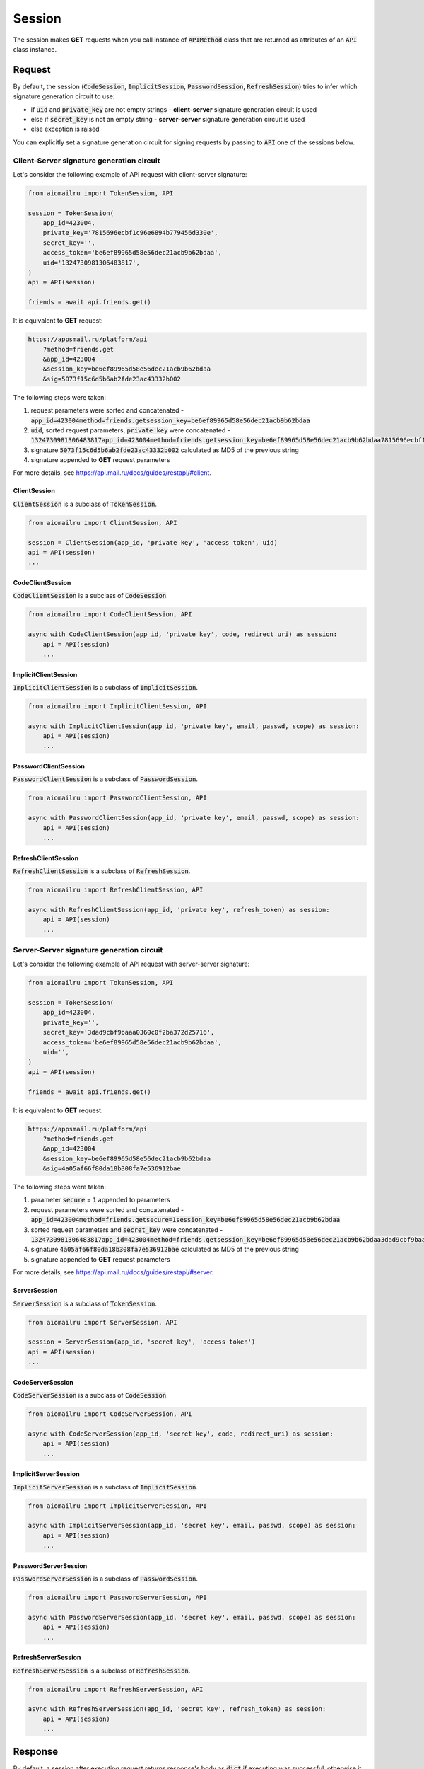 Session
=======

The session makes **GET** requests when you call instance of :code:`APIMethod`
class that are returned as attributes of an :code:`API` class instance.

Request
-------

By default, the session
(:code:`CodeSession`, :code:`ImplicitSession`, :code:`PasswordSession`, :code:`RefreshSession`)
tries to infer which signature generation circuit to use:

* if :code:`uid` and :code:`private_key` are not empty strings - **client-server** signature generation circuit is used
* else if :code:`secret_key` is not an empty string - **server-server** signature generation circuit is used
* else exception is raised

You can explicitly set a signature generation circuit for signing requests
by passing to :code:`API` one of the sessions below.

Client-Server signature generation circuit
~~~~~~~~~~~~~~~~~~~~~~~~~~~~~~~~~~~~~~~~~~

Let's consider the following example of API request with client-server signature:

.. code-block:: python

    from aiomailru import TokenSession, API

    session = TokenSession(
        app_id=423004,
        private_key='7815696ecbf1c96e6894b779456d330e',
        secret_key='',
        access_token='be6ef89965d58e56dec21acb9b62bdaa',
        uid='1324730981306483817',
    )
    api = API(session)

    friends = await api.friends.get()

It is equivalent to **GET** request:

.. code-block:: shell

    https://appsmail.ru/platform/api
        ?method=friends.get
        &app_id=423004
        &session_key=be6ef89965d58e56dec21acb9b62bdaa
        &sig=5073f15c6d5b6ab2fde23ac43332b002

The following steps were taken:

1. request parameters were sorted and concatenated - :code:`app_id=423004method=friends.getsession_key=be6ef89965d58e56dec21acb9b62bdaa`
2. :code:`uid`, sorted request parameters, :code:`private_key` were concatenated - :code:`1324730981306483817app_id=423004method=friends.getsession_key=be6ef89965d58e56dec21acb9b62bdaa7815696ecbf1c96e6894b779456d330e`
3. signature :code:`5073f15c6d5b6ab2fde23ac43332b002` calculated as MD5 of the previous string
4. signature appended to **GET** request parameters

For more details, see https://api.mail.ru/docs/guides/restapi/#client.

ClientSession
^^^^^^^^^^^^^

:code:`ClientSession` is a subclass of :code:`TokenSession`.

.. code-block:: python

    from aiomailru import ClientSession, API

    session = ClientSession(app_id, 'private key', 'access token', uid)
    api = API(session)
    ...

CodeClientSession
^^^^^^^^^^^^^^^^^

:code:`CodeClientSession` is a subclass of :code:`CodeSession`.

.. code-block:: python

    from aiomailru import CodeClientSession, API

    async with CodeClientSession(app_id, 'private key', code, redirect_uri) as session:
        api = API(session)
        ...

ImplicitClientSession
^^^^^^^^^^^^^^^^^^^^^

:code:`ImplicitClientSession` is a subclass of :code:`ImplicitSession`.

.. code-block:: python

    from aiomailru import ImplicitClientSession, API

    async with ImplicitClientSession(app_id, 'private key', email, passwd, scope) as session:
        api = API(session)
        ...

PasswordClientSession
^^^^^^^^^^^^^^^^^^^^^

:code:`PasswordClientSession` is a subclass of :code:`PasswordSession`.

.. code-block:: python

    from aiomailru import PasswordClientSession, API

    async with PasswordClientSession(app_id, 'private key', email, passwd, scope) as session:
        api = API(session)
        ...

RefreshClientSession
^^^^^^^^^^^^^^^^^^^^

:code:`RefreshClientSession` is a subclass of :code:`RefreshSession`.

.. code-block:: python

    from aiomailru import RefreshClientSession, API

    async with RefreshClientSession(app_id, 'private key', refresh_token) as session:
        api = API(session)
        ...

Server-Server signature generation circuit
~~~~~~~~~~~~~~~~~~~~~~~~~~~~~~~~~~~~~~~~~~

Let's consider the following example of API request with server-server signature:

.. code-block:: python

    from aiomailru import TokenSession, API

    session = TokenSession(
        app_id=423004,
        private_key='',
        secret_key='3dad9cbf9baaa0360c0f2ba372d25716',
        access_token='be6ef89965d58e56dec21acb9b62bdaa',
        uid='',
    )
    api = API(session)

    friends = await api.friends.get()

It is equivalent to **GET** request:

.. code-block:: shell

    https://appsmail.ru/platform/api
        ?method=friends.get
        &app_id=423004
        &session_key=be6ef89965d58e56dec21acb9b62bdaa
        &sig=4a05af66f80da18b308fa7e536912bae

The following steps were taken:

1. parameter :code:`secure` = :code:`1` appended to parameters
2. request parameters were sorted and concatenated - :code:`app_id=423004method=friends.getsecure=1session_key=be6ef89965d58e56dec21acb9b62bdaa`
3. sorted request parameters and :code:`secret_key` were concatenated - :code:`1324730981306483817app_id=423004method=friends.getsession_key=be6ef89965d58e56dec21acb9b62bdaa3dad9cbf9baaa0360c0f2ba372d25716`
4. signature :code:`4a05af66f80da18b308fa7e536912bae` calculated as MD5 of the previous string
5. signature appended to **GET** request parameters

For more details, see  https://api.mail.ru/docs/guides/restapi/#server.

ServerSession
^^^^^^^^^^^^^

:code:`ServerSession` is a subclass of :code:`TokenSession`.

.. code-block:: python

    from aiomailru import ServerSession, API

    session = ServerSession(app_id, 'secret key', 'access token')
    api = API(session)
    ...

CodeServerSession
^^^^^^^^^^^^^^^^^

:code:`CodeServerSession` is a subclass of :code:`CodeSession`.

.. code-block:: python

    from aiomailru import CodeServerSession, API

    async with CodeServerSession(app_id, 'secret key', code, redirect_uri) as session:
        api = API(session)
        ...

ImplicitServerSession
^^^^^^^^^^^^^^^^^^^^^

:code:`ImplicitServerSession` is a subclass of :code:`ImplicitSession`.

.. code-block:: python

    from aiomailru import ImplicitServerSession, API

    async with ImplicitServerSession(app_id, 'secret key', email, passwd, scope) as session:
        api = API(session)
        ...

PasswordServerSession
^^^^^^^^^^^^^^^^^^^^^

:code:`PasswordServerSession` is a subclass of :code:`PasswordSession`.

.. code-block:: python

    from aiomailru import PasswordServerSession, API

    async with PasswordServerSession(app_id, 'secret key', email, passwd, scope) as session:
        api = API(session)
        ...

RefreshServerSession
^^^^^^^^^^^^^^^^^^^^

:code:`RefreshServerSession` is a subclass of :code:`RefreshSession`.

.. code-block:: python

    from aiomailru import RefreshServerSession, API

    async with RefreshServerSession(app_id, 'secret key', refresh_token) as session:
        api = API(session)
        ...

Response
--------

By default, a session after executing request returns response's body
as :code:`dict` if executing was successful, otherwise it raises exception.

You can pass :code:`pass_error` parameter to :code:`TokenSession`
for returning original response (including errors).

Error
-----

In case of an error, by default, exception is raised.
You can pass :code:`pass_error` parameter to :code:`TokenSession`
for returning original error's body as :code:`dict`:

.. code-block:: python

    {
        "error": {
            "error_code": 202,
            "error_msg": "Access to this object is denied"
        }
    }
